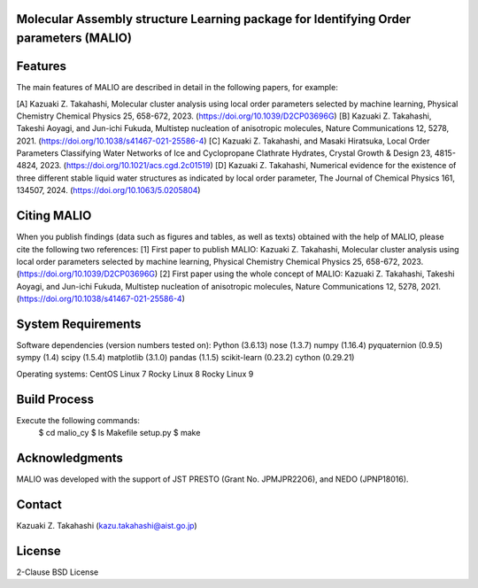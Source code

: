 Molecular Assembly structure Learning package for Identifying Order parameters (MALIO)
======================================================================================

Features
========

The main features of MALIO are described in detail in the following papers, for example:

[A] Kazuaki Z. Takahashi, Molecular cluster analysis using local order parameters selected by machine learning, Physical Chemistry Chemical Physics 25, 658-672, 2023. (https://doi.org/10.1039/D2CP03696G)
[B] Kazuaki Z. Takahashi, Takeshi Aoyagi, and Jun-ichi Fukuda, Multistep nucleation of anisotropic molecules, Nature Communications 12, 5278, 2021. (https://doi.org/10.1038/s41467-021-25586-4)
[C] Kazuaki Z. Takahashi, and Masaki Hiratsuka, Local Order Parameters Classifying Water Networks of Ice and Cyclopropane Clathrate Hydrates, Crystal Growth & Design 23, 4815-4824, 2023. (https://doi.org/10.1021/acs.cgd.2c01519)
[D] Kazuaki Z. Takahashi, Numerical evidence for the existence of three different stable liquid water structures as indicated by local order parameter, The Journal of Chemical Physics 161, 134507, 2024. (https://doi.org/10.1063/5.0205804)

Citing MALIO
============

When you publish findings (data such as figures and tables, as well as texts) obtained with the help of MALIO, please cite the following two references:
[1] First paper to publish MALIO: Kazuaki Z. Takahashi, Molecular cluster analysis using local order parameters selected by machine learning, Physical Chemistry Chemical Physics 25, 658-672, 2023. (https://doi.org/10.1039/D2CP03696G)
[2] First paper using the whole concept of MALIO: Kazuaki Z. Takahashi, Takeshi Aoyagi, and Jun-ichi Fukuda, Multistep nucleation of anisotropic molecules, Nature Communications 12, 5278, 2021. (https://doi.org/10.1038/s41467-021-25586-4)

System Requirements
===================

Software dependencies (version numbers tested on):
Python (3.6.13)
nose (1.3.7)
numpy (1.16.4)
pyquaternion (0.9.5)
sympy (1.4)
scipy (1.5.4)
matplotlib (3.1.0)
pandas (1.1.5)
scikit-learn (0.23.2)
cython (0.29.21)

Operating systems:
CentOS Linux 7
Rocky Linux 8
Rocky Linux 9

Build Process
=============

Execute the following commands:
 $ cd malio_cy
 $ ls Makefile setup.py
 $ make

Acknowledgments
===============

MALIO was developed with the support of JST PRESTO (Grant No. JPMJPR22O6), and NEDO (JPNP18016).

Contact
=======

Kazuaki Z. Takahashi (kazu.takahashi@aist.go.jp)

License
=======

2-Clause BSD License
